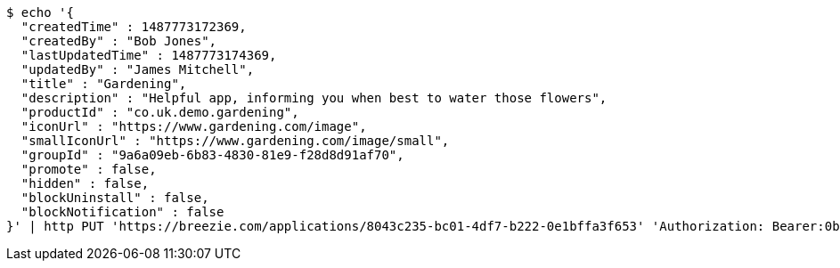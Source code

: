 [source,bash]
----
$ echo '{
  "createdTime" : 1487773172369,
  "createdBy" : "Bob Jones",
  "lastUpdatedTime" : 1487773174369,
  "updatedBy" : "James Mitchell",
  "title" : "Gardening",
  "description" : "Helpful app, informing you when best to water those flowers",
  "productId" : "co.uk.demo.gardening",
  "iconUrl" : "https://www.gardening.com/image",
  "smallIconUrl" : "https://www.gardening.com/image/small",
  "groupId" : "9a6a09eb-6b83-4830-81e9-f28d8d91af70",
  "promote" : false,
  "hidden" : false,
  "blockUninstall" : false,
  "blockNotification" : false
}' | http PUT 'https://breezie.com/applications/8043c235-bc01-4df7-b222-0e1bffa3f653' 'Authorization: Bearer:0b79bab50daca910b000d4f1a2b675d604257e42' 'Content-Type:application/json'
----